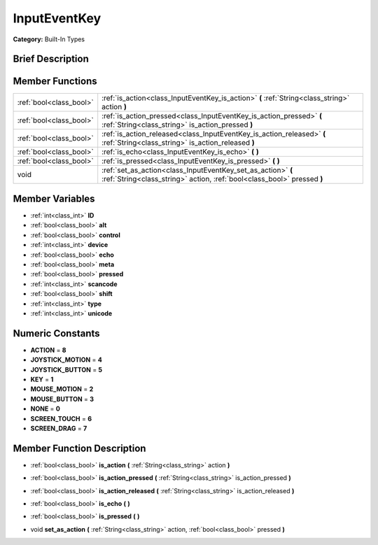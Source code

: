 .. Generated automatically by doc/tools/makerst.py in Godot's source tree.
.. DO NOT EDIT THIS FILE, but the doc/base/classes.xml source instead.

.. _class_InputEventKey:

InputEventKey
=============

**Category:** Built-In Types

Brief Description
-----------------



Member Functions
----------------

+--------------------------+-------------------------------------------------------------------------------------------------------------------------------------------+
| :ref:`bool<class_bool>`  | :ref:`is_action<class_InputEventKey_is_action>`  **(** :ref:`String<class_string>` action  **)**                                          |
+--------------------------+-------------------------------------------------------------------------------------------------------------------------------------------+
| :ref:`bool<class_bool>`  | :ref:`is_action_pressed<class_InputEventKey_is_action_pressed>`  **(** :ref:`String<class_string>` is_action_pressed  **)**               |
+--------------------------+-------------------------------------------------------------------------------------------------------------------------------------------+
| :ref:`bool<class_bool>`  | :ref:`is_action_released<class_InputEventKey_is_action_released>`  **(** :ref:`String<class_string>` is_action_released  **)**            |
+--------------------------+-------------------------------------------------------------------------------------------------------------------------------------------+
| :ref:`bool<class_bool>`  | :ref:`is_echo<class_InputEventKey_is_echo>`  **(** **)**                                                                                  |
+--------------------------+-------------------------------------------------------------------------------------------------------------------------------------------+
| :ref:`bool<class_bool>`  | :ref:`is_pressed<class_InputEventKey_is_pressed>`  **(** **)**                                                                            |
+--------------------------+-------------------------------------------------------------------------------------------------------------------------------------------+
| void                     | :ref:`set_as_action<class_InputEventKey_set_as_action>`  **(** :ref:`String<class_string>` action, :ref:`bool<class_bool>` pressed  **)** |
+--------------------------+-------------------------------------------------------------------------------------------------------------------------------------------+

Member Variables
----------------

- :ref:`int<class_int>` **ID**
- :ref:`bool<class_bool>` **alt**
- :ref:`bool<class_bool>` **control**
- :ref:`int<class_int>` **device**
- :ref:`bool<class_bool>` **echo**
- :ref:`bool<class_bool>` **meta**
- :ref:`bool<class_bool>` **pressed**
- :ref:`int<class_int>` **scancode**
- :ref:`bool<class_bool>` **shift**
- :ref:`int<class_int>` **type**
- :ref:`int<class_int>` **unicode**

Numeric Constants
-----------------

- **ACTION** = **8**
- **JOYSTICK_MOTION** = **4**
- **JOYSTICK_BUTTON** = **5**
- **KEY** = **1**
- **MOUSE_MOTION** = **2**
- **MOUSE_BUTTON** = **3**
- **NONE** = **0**
- **SCREEN_TOUCH** = **6**
- **SCREEN_DRAG** = **7**

Member Function Description
---------------------------

.. _class_InputEventKey_is_action:

- :ref:`bool<class_bool>`  **is_action**  **(** :ref:`String<class_string>` action  **)**

.. _class_InputEventKey_is_action_pressed:

- :ref:`bool<class_bool>`  **is_action_pressed**  **(** :ref:`String<class_string>` is_action_pressed  **)**

.. _class_InputEventKey_is_action_released:

- :ref:`bool<class_bool>`  **is_action_released**  **(** :ref:`String<class_string>` is_action_released  **)**

.. _class_InputEventKey_is_echo:

- :ref:`bool<class_bool>`  **is_echo**  **(** **)**

.. _class_InputEventKey_is_pressed:

- :ref:`bool<class_bool>`  **is_pressed**  **(** **)**

.. _class_InputEventKey_set_as_action:

- void  **set_as_action**  **(** :ref:`String<class_string>` action, :ref:`bool<class_bool>` pressed  **)**


